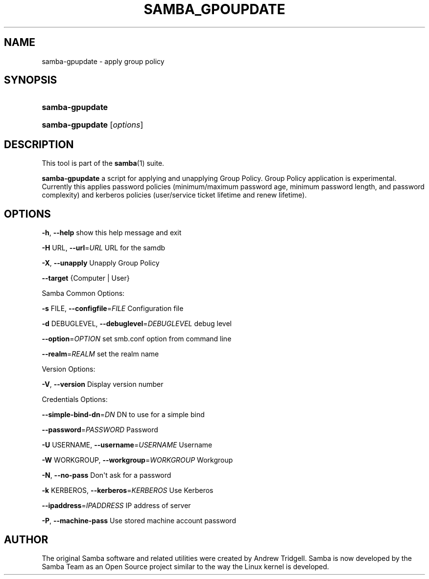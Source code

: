 '\" t
.\"     Title: SAMBA_GPOUPDATE
.\"    Author: [see the "AUTHOR" section]
.\" Generator: DocBook XSL Stylesheets v1.79.1 <http://docbook.sf.net/>
.\"      Date: 2017-07-11
.\"    Manual: System Administration tools
.\"    Source: Samba 4.8.0
.\"  Language: English
.\"
.TH "SAMBA_GPOUPDATE" "8" "2017\-07\-11" "Samba 4\&.8\&.0" "System Administration tools"
.\" -----------------------------------------------------------------
.\" * Define some portability stuff
.\" -----------------------------------------------------------------
.\" ~~~~~~~~~~~~~~~~~~~~~~~~~~~~~~~~~~~~~~~~~~~~~~~~~~~~~~~~~~~~~~~~~
.\" http://bugs.debian.org/507673
.\" http://lists.gnu.org/archive/html/groff/2009-02/msg00013.html
.\" ~~~~~~~~~~~~~~~~~~~~~~~~~~~~~~~~~~~~~~~~~~~~~~~~~~~~~~~~~~~~~~~~~
.ie \n(.g .ds Aq \(aq
.el       .ds Aq '
.\" -----------------------------------------------------------------
.\" * set default formatting
.\" -----------------------------------------------------------------
.\" disable hyphenation
.nh
.\" disable justification (adjust text to left margin only)
.ad l
.\" -----------------------------------------------------------------
.\" * MAIN CONTENT STARTS HERE *
.\" -----------------------------------------------------------------
.SH "NAME"
samba-gpupdate \- apply group policy
.SH "SYNOPSIS"
.HP \w'\fBsamba\-gpupdate\fR\ 'u
\fBsamba\-gpupdate\fR
.HP \w'\fBsamba\-gpupdate\fR\ 'u
\fBsamba\-gpupdate\fR [\fIoptions\fR]
.SH "DESCRIPTION"
.PP
This tool is part of the
\fBsamba\fR(1)
suite\&.
.PP
\fBsamba\-gpupdate\fR
a script for applying and unapplying Group Policy\&. Group Policy application is experimental\&. Currently this applies password policies (minimum/maximum password age, minimum password length, and password complexity) and kerberos policies (user/service ticket lifetime and renew lifetime)\&.
.SH "OPTIONS"
.PP
\fB\-h\fR,
\fB\-\-help\fR
show this help message and exit
.PP
\fB\-H \fRURL,
\fB\-\-url\fR=\fIURL\fR
URL for the samdb
.PP
\fB\-X\fR,
\fB\-\-unapply\fR
Unapply Group Policy
.PP
\fB\-\-target\fR
{Computer | User}
.PP
Samba Common Options:
.PP
\fB\-s \fRFILE,
\fB\-\-configfile\fR=\fIFILE\fR
Configuration file
.PP
\fB\-d \fRDEBUGLEVEL,
\fB\-\-debuglevel\fR=\fIDEBUGLEVEL\fR
debug level
.PP
\fB\-\-option\fR=\fIOPTION\fR
set smb\&.conf option from command line
.PP
\fB\-\-realm\fR=\fIREALM\fR
set the realm name
.PP
Version Options:
.PP
\fB\-V\fR,
\fB\-\-version\fR
Display version number
.PP
Credentials Options:
.PP
\fB\-\-simple\-bind\-dn\fR=\fIDN\fR
DN to use for a simple bind
.PP
\fB\-\-password\fR=\fIPASSWORD\fR
Password
.PP
\fB\-U \fRUSERNAME,
\fB\-\-username\fR=\fIUSERNAME\fR
Username
.PP
\fB\-W \fRWORKGROUP,
\fB\-\-workgroup\fR=\fIWORKGROUP\fR
Workgroup
.PP
\fB\-N\fR,
\fB\-\-no\-pass\fR
Don\*(Aqt ask for a password
.PP
\fB\-k \fRKERBEROS,
\fB\-\-kerberos\fR=\fIKERBEROS\fR
Use Kerberos
.PP
\fB\-\-ipaddress\fR=\fIIPADDRESS\fR
IP address of server
.PP
\fB\-P\fR,
\fB\-\-machine\-pass\fR
Use stored machine account password
.SH "AUTHOR"
.PP
The original Samba software and related utilities were created by Andrew Tridgell\&. Samba is now developed by the Samba Team as an Open Source project similar to the way the Linux kernel is developed\&.
